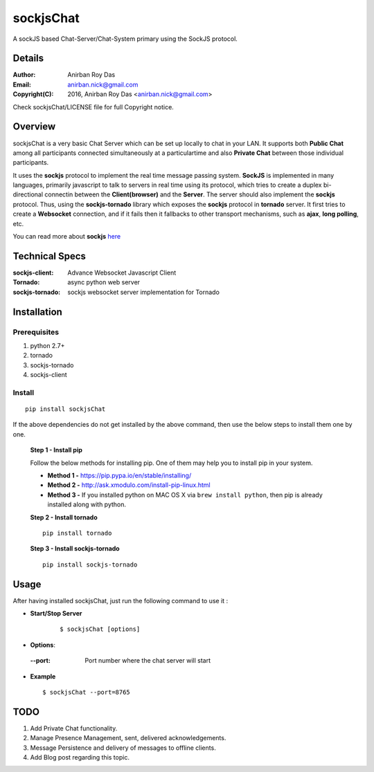 ========================
sockjsChat
========================

A sockJS based Chat-Server/Chat-System primary using the SockJS protocol.

-------
Details
-------

:Author: Anirban Roy Das
:Email: anirban.nick@gmail.com
:Copyright(C): 2016, Anirban Roy Das <anirban.nick@gmail.com>

Check sockjsChat/LICENSE file for full Copyright notice.

--------
Overview
--------

sockjsChat is a very basic Chat Server which can be set up locally to chat in your LAN. It supports both **Public Chat** among all participants connected simultaneously at a particulartime and also **Private Chat** between those individual participants.

It uses the **sockjs** protocol to implement the real time message passing system. **SockJS** is implemented in many languages, primarily javascript to talk to servers in real time using its protocol, which tries to create a duplex bi-directional connectin between the **Client(browser)** and the **Server**. The server should also implement the **sockjs** protocol. Thus, using the **sockjs-tornado** library which exposes the **sockjs** protocol in **tornado** server.  It first tries to create a **Websocket**  connection, and if it fails then it fallbacks to other transport mechanisms, such as **ajax**, **long polling**, etc.

You can read more about **sockjs** `here <https://github.com/sockjs/sockjs-client>`_

---------------
Technical Specs
---------------

:sockjs-client:  Advance Websocket Javascript Client
:Tornado: async python web server
:sockjs-tornado: sockjs websocket server implementation for Tornado


         
------------
Installation
------------


Prerequisites
`````````````

1. python 2.7+
2. tornado
3. sockjs-tornado
4. sockjs-client


Install
```````

::
        
        pip install sockjsChat

If the above dependencies do not get installed by the above command, then use the below steps to install them one by one.

 **Step 1 - Install pip**
 
 Follow the below methods for installing pip. One of them may help you to install pip in your system.

 * **Method 1 -**  https://pip.pypa.io/en/stable/installing/
 * **Method 2 -** http://ask.xmodulo.com/install-pip-linux.html
 * **Method 3 -** If you installed python on MAC OS X via ``brew install python``, then pip is already installed along with python.


 **Step 2 - Install tornado**
 ::

        pip install tornado 
        

 **Step 3 - Install sockjs-tornado**
 ::

        pip install sockjs-tornado
 

 
------        
Usage
------

After having installed sockjsChat, just run the following command to use it :

* **Start/Stop Server**
   ::

           $ sockjsChat [options]


* **Options**::

 :--port: Port number where the chat server will start

* **Example**
  ::

          $ sockjsChat --port=8765



----
TODO
----

1. Add Private Chat functionality.
2. Manage Presence Management, sent, delivered acknowledgements.
3. Message Persistence and delivery of messages to offline clients.
4. Add Blog post regarding this topic.
